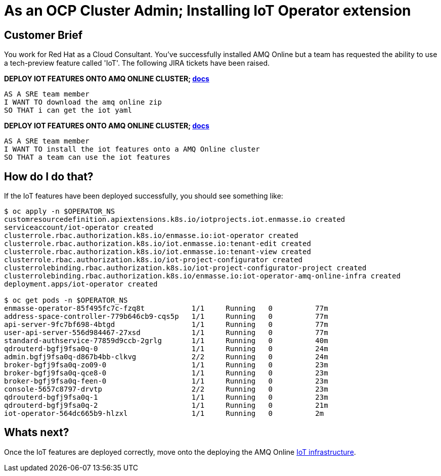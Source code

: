 = As an OCP Cluster Admin; Installing IoT Operator extension

== Customer Brief

You work for Red Hat as a Cloud Consultant. You've successfully installed AMQ Online but a team has requested the ability to
use a tech-preview feature called 'IoT'. The following JIRA tickets have been raised.

*DEPLOY IOT FEATURES ONTO AMQ ONLINE CLUSTER; link:https://access.redhat.com/documentation/en-us/red_hat_amq/7.3/html-single/evaluating_amq_online_on_openshift_container_platform/index#downloading-messaging-gs[docs]*

    AS A SRE team member
    I WANT TO download the amq online zip
    SO THAT i can get the iot yaml

*DEPLOY IOT FEATURES ONTO AMQ ONLINE CLUSTER; link:https://access.redhat.com/documentation/en-us/red_hat_amq/7.3/html-single/evaluating_amq_online_on_openshift_container_platform/index#installing-services-messaging[docs]*

    AS A SRE team member
    I WANT TO install the iot features onto a AMQ Online cluster
    SO THAT a team can use the iot features

== How do I do that?

If the IoT features have been deployed successfully, you should see something like:

[source,bash,prettyprint]
----
$ oc apply -n $OPERATOR_NS
customresourcedefinition.apiextensions.k8s.io/iotprojects.iot.enmasse.io created
serviceaccount/iot-operator created
clusterrole.rbac.authorization.k8s.io/enmasse.io:iot-operator created
clusterrole.rbac.authorization.k8s.io/iot.enmasse.io:tenant-edit created
clusterrole.rbac.authorization.k8s.io/iot.enmasse.io:tenant-view created
clusterrole.rbac.authorization.k8s.io/iot-project-configurator created
clusterrolebinding.rbac.authorization.k8s.io/iot-project-configurator-project created
clusterrolebinding.rbac.authorization.k8s.io/enmasse.io:iot-operator-amq-online-infra created
deployment.apps/iot-operator created

$ oc get pods -n $OPERATOR_NS
enmasse-operator-85f495fc7c-fzq8t           1/1     Running   0          77m
address-space-controller-779b646cb9-cqs5p   1/1     Running   0          77m
api-server-9fc7bf698-4btgd                  1/1     Running   0          77m
user-api-server-556d984467-27xsd            1/1     Running   0          77m
standard-authservice-77859d9ccb-2grlg       1/1     Running   0          40m
qdrouterd-bgfj9fsa0q-0                      1/1     Running   0          24m
admin.bgfj9fsa0q-d867b4bb-clkvg             2/2     Running   0          24m
broker-bgfj9fsa0q-zo09-0                    1/1     Running   0          23m
broker-bgfj9fsa0q-qce8-0                    1/1     Running   0          23m
broker-bgfj9fsa0q-feen-0                    1/1     Running   0          23m
console-5657c8797-drvtp                     2/2     Running   0          23m
qdrouterd-bgfj9fsa0q-1                      1/1     Running   0          23m
qdrouterd-bgfj9fsa0q-2                      1/1     Running   0          21m
iot-operator-564dc665b9-hlzxl               1/1     Running   0          2m
----

== Whats next?

Once the IoT features are deployed correctly, move onto the deploying the AMQ Online link:../1_amq-admin/install.adoc[IoT infrastructure].